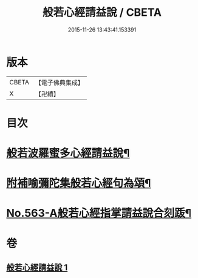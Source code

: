 #+TITLE: 般若心經請益說 / CBETA
#+DATE: 2015-11-26 13:43:41.153391
* 版本
 |     CBETA|【電子佛典集成】|
 |         X|【卍續】    |

* 目次
* [[file:KR6c0182_001.txt::001-0909b2][般若波羅蜜多心經請益說¶]]
* [[file:KR6c0182_001.txt::0912a16][附補喻彌陀集般若心經句為頌¶]]
* [[file:KR6c0182_001.txt::0912b1][No.563-A般若心經指掌請益說合刻䟦¶]]
* 卷
** [[file:KR6c0182_001.txt][般若心經請益說 1]]
